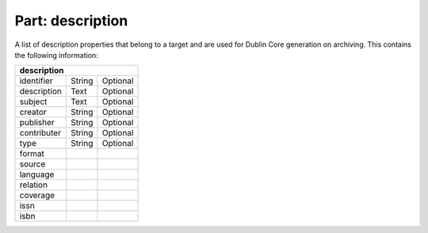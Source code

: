 ---------------------
**Part: description**
---------------------
A list of description properties that belong to a target and are used for Dublin Core generation on archiving. This contains the following information:

============ ======= ========
**description**
-----------------------------
identifier   String  Optional
description  Text    Optional
subject      Text    Optional
creator      String  Optional
publisher    String  Optional
contributer  String  Optional
type         String  Optional
format
source
language
relation
coverage
issn
isbn
============ ======= ========